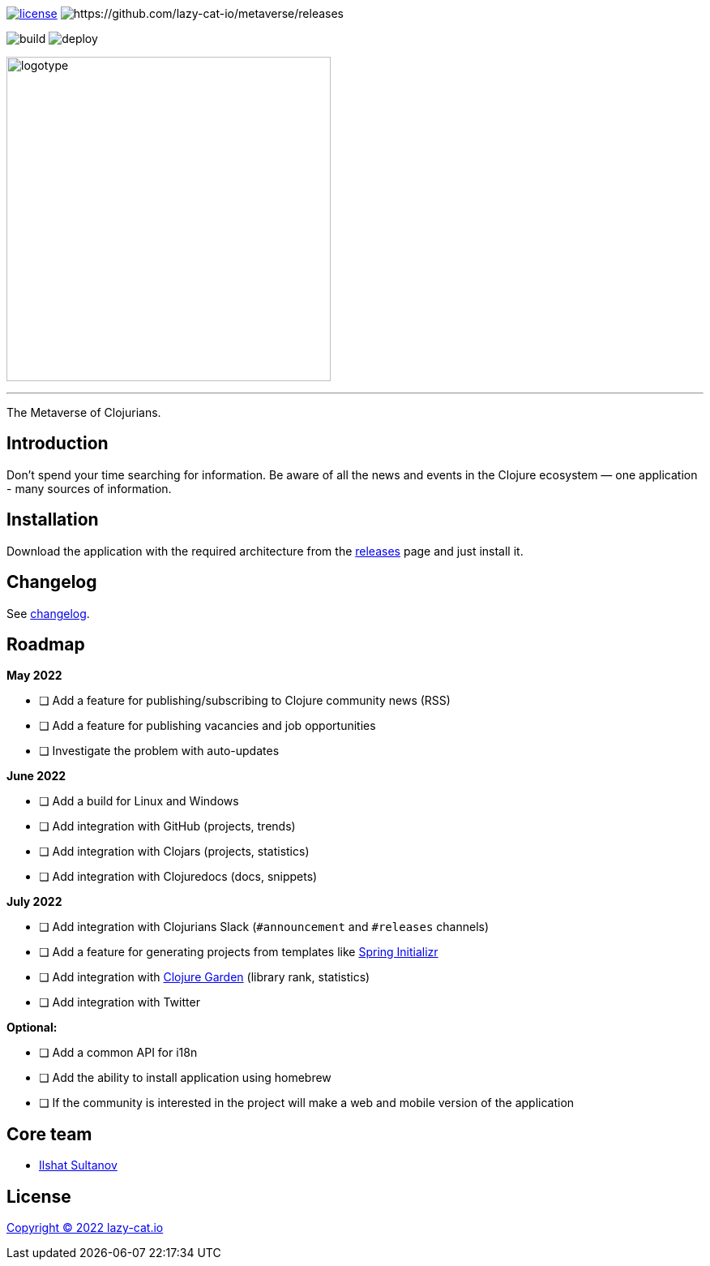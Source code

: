 image:https://img.shields.io/github/license/lazy-cat-io/metaverse?label=license[license,link=license]
image:https://img.shields.io/github/v/release/lazy-cat-io/metaverse.svg[https://github.com/lazy-cat-io/metaverse/releases]

image:https://github.com/lazy-cat-io/metaverse/actions/workflows/build.yml/badge.svg[build,https://github.com/lazy-cat-io/metaverse/actions/workflows/build.yml]
image:https://github.com/lazy-cat-io/metaverse/actions/workflows/deploy.yml/badge.svg[deploy,https://github.com/lazy-cat-io/metaverse/actions/workflows/deploy.yml]

image:public/assets/images/logotype.black.svg[logotype,400]

'''

The Metaverse of Clojurians.

== Introduction

Don't spend your time searching for information.
Be aware of all the news and events in the Clojure ecosystem — one application - many sources of information.

== Installation

Download the application with the required architecture from the https://github.com/lazy-cat-io/metaverse/releases[releases] page and just install it.

== Changelog

See link:changelog.adoc[changelog].

== Roadmap

*May 2022*

- [ ] Add a feature for publishing/subscribing to Clojure community news (RSS)
- [ ] Add a feature for publishing vacancies and job opportunities
- [ ] Investigate the problem with auto-updates

*June 2022*

- [ ] Add a build for Linux and Windows
- [ ] Add integration with GitHub (projects, trends)
- [ ] Add integration with Clojars (projects, statistics)
- [ ] Add integration with Clojuredocs (docs, snippets)

*July 2022*

- [ ] Add integration with Clojurians Slack (`#announcement` and `#releases` channels)
- [ ] Add a feature for generating projects from templates like https://start.spring.io/[Spring Initializr]
- [ ] Add integration with https://github.com/clojure-garden/clojure-garden[Clojure Garden] (library rank, statistics)
- [ ] Add integration with Twitter

*Optional:*

- [ ] Add a common API for i18n
- [ ] Add the ability to install application using homebrew
- [ ] If the community is interested in the project will make a web and mobile version of the application

== Core team

- https://github.com/just-sultanov[Ilshat Sultanov]

== License

link:license[Copyright © 2022 lazy-cat.io]
